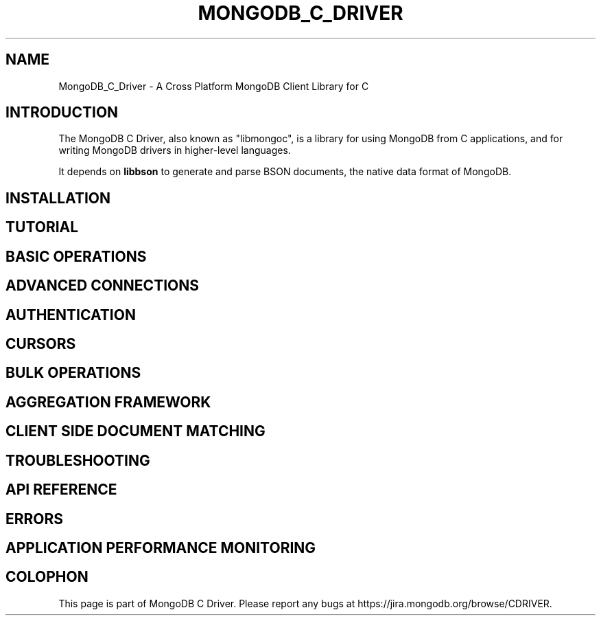 .\" This manpage is Copyright (C) 2016 MongoDB, Inc.
.\" 
.\" Permission is granted to copy, distribute and/or modify this document
.\" under the terms of the GNU Free Documentation License, Version 1.3
.\" or any later version published by the Free Software Foundation;
.\" with no Invariant Sections, no Front-Cover Texts, and no Back-Cover Texts.
.\" A copy of the license is included in the section entitled "GNU
.\" Free Documentation License".
.\" 
.TH "MONGODB_C_DRIVER" "3" "2016\(hy10\(hy20" "MongoDB C Driver"
.SH NAME
MongoDB_C_Driver \- A Cross Platform MongoDB Client Library for C
.SH "INTRODUCTION"

The MongoDB C Driver, also known as "libmongoc", is a library for using MongoDB from C applications, and for writing MongoDB drivers in higher\(hylevel languages.

It depends on
.B libbson
to generate and parse BSON documents, the native data format of MongoDB.

.SH "INSTALLATION"


.SH "TUTORIAL"

.SH "BASIC OPERATIONS"


.SH "ADVANCED CONNECTIONS"


.SH "AUTHENTICATION"


.SH "CURSORS"


.SH "BULK OPERATIONS"


.SH "AGGREGATION FRAMEWORK"


.SH "CLIENT SIDE DOCUMENT MATCHING"


.SH "TROUBLESHOOTING"


.SH "API REFERENCE"


.SH "ERRORS"


.SH "APPLICATION PERFORMANCE MONITORING"



.B
.SH COLOPHON
This page is part of MongoDB C Driver.
Please report any bugs at https://jira.mongodb.org/browse/CDRIVER.